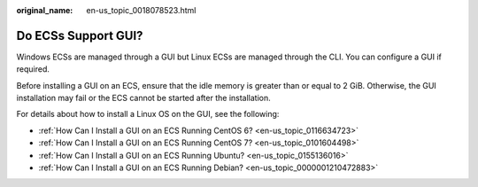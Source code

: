 :original_name: en-us_topic_0018078523.html

.. _en-us_topic_0018078523:

Do ECSs Support GUI?
====================

Windows ECSs are managed through a GUI but Linux ECSs are managed through the CLI. You can configure a GUI if required.

Before installing a GUI on an ECS, ensure that the idle memory is greater than or equal to 2 GiB. Otherwise, the GUI installation may fail or the ECS cannot be started after the installation.

For details about how to install a Linux OS on the GUI, see the following:

-  :ref:`How Can I Install a GUI on an ECS Running CentOS 6? <en-us_topic_0116634723>`
-  :ref:`How Can I Install a GUI on an ECS Running CentOS 7? <en-us_topic_0101604498>`
-  :ref:`How Can I Install a GUI on an ECS Running Ubuntu? <en-us_topic_0155136016>`
-  :ref:`How Can I Install a GUI on an ECS Running Debian? <en-us_topic_0000001210472883>`

